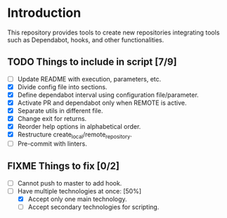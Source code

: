 * Introduction

This repository provides tools to create new repositories integrating
tools such as Dependabot, hooks, and other functionalities.

** TODO Things to include in script [7/9]
  - [ ] Update README with execution, parameters, etc.
  - [X] Divide config file into sections.
  - [X] Define dependabot interval using configuration file/parameter.
  - [X] Activate PR and dependabot only when REMOTE is active.
  - [X] Separate utils in different file.
  - [X] Change exit for returns.
  - [X] Reorder help options in alphabetical order.
  - [X] Restructure create_local/remote_repository.
  - [ ] Pre-commit with linters.

** FIXME Things to fix [0/2]
  - [ ] Cannot push to master to add hook.
  - [-] Have multiple technologies at once: [50%]
    - [X] Accept only one main technology.
    - [ ] Accept secondary technologies for scripting.
